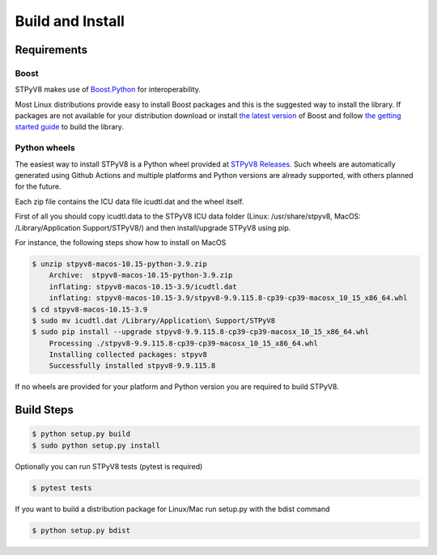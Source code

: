 .. _build:

Build and Install
=================

Requirements
------------

Boost
^^^^^

STPyV8 makes use of `Boost.Python <http://www.boost.org/doc/libs/release/libs/python/doc/>`_ for interoperability.

Most Linux distributions provide easy to install Boost packages and this is the suggested way to install the library.
If packages are not available for your distribution download or install `the latest version 
<http://www.boost.org/users/download/>`_ of Boost and follow `the getting started guide 
<http://www.boost.org/doc/libs/release/more/getting_started/>`_ to build the library.

Python wheels
^^^^^^^^^^^^^

The easiest way to install STPyV8 is a Python wheel provided at `STPyV8 Releases <https://github.com/cloudflare/stpyv8/releases>`_.
Such wheels are automatically generated using Github Actions and multiple platforms and Python versions are already
supported, with others planned for the future.

Each zip file contains the ICU data file icudtl.dat and the wheel itself.

First of all you should copy icudtl.data to the STPyV8 ICU data folder (Linux: /usr/share/stpyv8, MacOS:
/Library/Application Support/STPyV8/) and then install/upgrade STPyV8 using pip.

For instance, the following steps show how to install on MacOS

.. code-block:: sh

    $ unzip stpyv8-macos-10.15-python-3.9.zip
        Archive:  stpyv8-macos-10.15-python-3.9.zip
        inflating: stpyv8-macos-10.15-3.9/icudtl.dat
        inflating: stpyv8-macos-10.15-3.9/stpyv8-9.9.115.8-cp39-cp39-macosx_10_15_x86_64.whl
    $ cd stpyv8-macos-10.15-3.9
    $ sudo mv icudtl.dat /Library/Application\ Support/STPyV8
    $ sudo pip install --upgrade stpyv8-9.9.115.8-cp39-cp39-macosx_10_15_x86_64.whl
        Processing ./stpyv8-9.9.115.8-cp39-cp39-macosx_10_15_x86_64.whl
        Installing collected packages: stpyv8
        Successfully installed stpyv8-9.9.115.8

If no wheels are provided for your platform and Python version you are required to build STPyV8.

Build Steps
-----------

.. code-block:: sh

    $ python setup.py build
    $ sudo python setup.py install

Optionally you can run STPyV8 tests (pytest is required)

.. code-block:: sh

    $ pytest tests

If you want to build a distribution package for Linux/Mac run setup.py with the bdist command

.. code-block:: sh

    $ python setup.py bdist
